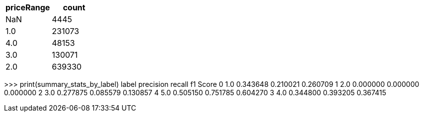 // tag::price-range[]

[options="header"]
|=======

|priceRange|count

|       NaN|  4445
|       1.0|231073
|       4.0| 48153
|       3.0|130071
|       2.0|639330

|=======

// end::price-range[]


// +--------+---------------+
// |rawStars|count(rawStars)|
// +--------+---------------+
// |       1|          64788|
// |       2|          61205|
// |       3|         100232|
// |       4|         184529|
// |       5|         264479|
// +--------+---------------+

// +--------+---------------+
// |rawStars|count(rawStars)|
// +--------+---------------+
// |       1|          45328|
// |       2|          42802|
// |       3|          70470|
// |       4|         128960|
// |       5|         185084|
// +--------+---------------+
//
// +--------+---------------+
// |rawStars|count(rawStars)|
// +--------+---------------+
// |       1|          19460|
// |       2|          18403|
// |       3|          29762|
// |       4|          55569|
// |       5|          79395|
// +--------+---------------+

// ['userFriends', 'numberOfReviews', 'numberOfPhotos', 'priceRange', 'numberOfUserTips', 'aveOtherStars', 'aveInfluentialRating']

>>> print(summary_stats_by_label)
   label  precision    recall  f1 Score
0    1.0   0.343648  0.210021  0.260709
1    2.0   0.000000  0.000000  0.000000
2    3.0   0.277875  0.085579  0.130857
4    5.0   0.505150  0.751785  0.604270
3    4.0   0.344800  0.393205  0.367415
